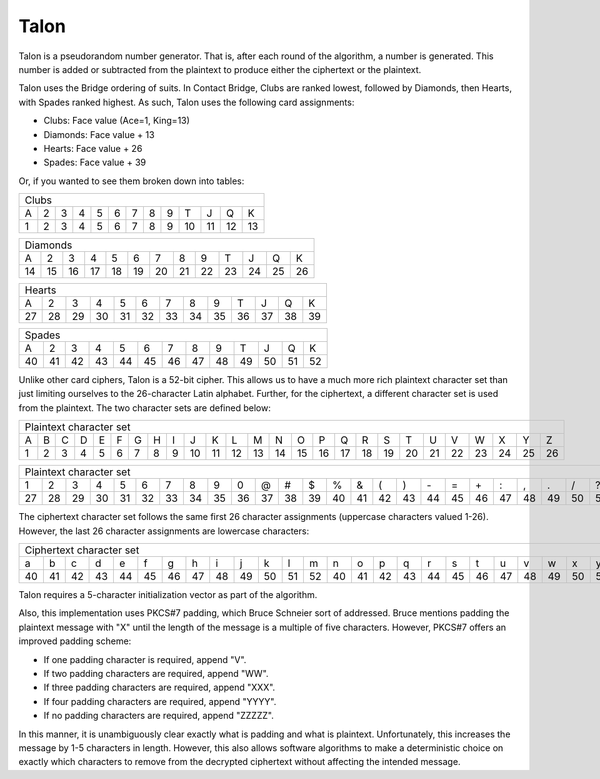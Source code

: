 Talon
=====

Talon is a pseudorandom number generator. That is, after each round of the
algorithm, a number is generated. This number is added or subtracted from the
plaintext to produce either the ciphertext or the plaintext.

Talon uses the Bridge ordering of suits. In Contact Bridge, Clubs are
ranked lowest, followed by Diamonds, then Hearts, with Spades ranked highest.
As such, Talon uses the following card assignments:

* Clubs: Face value (Ace=1, King=13)
* Diamonds: Face value + 13
* Hearts: Face value + 26
* Spades: Face value + 39

Or, if you wanted to see them broken down into tables:

+---+---+---+---+---+---+---+---+---+----+----+----+----+
| Clubs                                                 |
+---+---+---+---+---+---+---+---+---+----+----+----+----+
| A | 2 | 3 | 4 | 5 | 6 | 7 | 8 | 9 | T  | J  | Q  | K  |
+---+---+---+---+---+---+---+---+---+----+----+----+----+
| 1 | 2 | 3 | 4 | 5 | 6 | 7 | 8 | 9 | 10 | 11 | 12 | 13 |
+---+---+---+---+---+---+---+---+---+----+----+----+----+

+----+----+----+----+----+----+----+----+----+----+----+----+----+
| Diamonds                                                       |
+----+----+----+----+----+----+----+----+----+----+----+----+----+
| A  | 2  | 3  | 4  | 5  | 6  | 7  | 8  | 9  | T  | J  | Q  | K  |
+----+----+----+----+----+----+----+----+----+----+----+----+----+
| 14 | 15 | 16 | 17 | 18 | 19 | 20 | 21 | 22 | 23 | 24 | 25 | 26 |
+----+----+----+----+----+----+----+----+----+----+----+----+----+

+----+----+----+----+----+----+----+----+----+----+----+----+----+
| Hearts                                                         |
+----+----+----+----+----+----+----+----+----+----+----+----+----+
| A  | 2  | 3  | 4  | 5  | 6  | 7  | 8  | 9  | T  | J  | Q  | K  |
+----+----+----+----+----+----+----+----+----+----+----+----+----+
| 27 | 28 | 29 | 30 | 31 | 32 | 33 | 34 | 35 | 36 | 37 | 38 | 39 |
+----+----+----+----+----+----+----+----+----+----+----+----+----+

+----+----+----+----+----+----+----+----+----+----+----+----+----+
| Spades                                                         |
+----+----+----+----+----+----+----+----+----+----+----+----+----+
| A  | 2  | 3  | 4  | 5  | 6  | 7  | 8  | 9  | T  | J  | Q  | K  |
+----+----+----+----+----+----+----+----+----+----+----+----+----+
| 40 | 41 | 42 | 43 | 44 | 45 | 46 | 47 | 48 | 49 | 50 | 51 | 52 |
+----+----+----+----+----+----+----+----+----+----+----+----+----+

Unlike other card ciphers, Talon is a 52-bit cipher. This allows us to have a
much more rich plaintext character set than just limiting ourselves to the
26-character Latin alphabet. Further, for the ciphertext, a different character
set is used from the plaintext. The two character sets are defined below:

+---+---+---+---+---+---+---+---+---+----+----+----+----+----+----+----+----+----+----+----+----+----+----+----+----+----+
| Plaintext character set                                                                                                |
+---+---+---+---+---+---+---+---+---+----+----+----+----+----+----+----+----+----+----+----+----+----+----+----+----+----+
| A | B | C | D | E | F | G | H | I | J  | K  | L  | M  | N  | O  | P  | Q  | R  | S  | T  | U  | V  | W  | X  | Y  | Z  | 
+---+---+---+---+---+---+---+---+---+----+----+----+----+----+----+----+----+----+----+----+----+----+----+----+----+----+
| 1 | 2 | 3 | 4 | 5 | 6 | 7 | 8 | 9 | 10 | 11 | 12 | 13 | 14 | 15 | 16 | 17 | 18 | 19 | 20 | 21 | 22 | 23 | 24 | 25 | 26 | 
+---+---+---+---+---+---+---+---+---+----+----+----+----+----+----+----+----+----+----+----+----+----+----+----+----+----+

+----+----+----+----+----+----+----+----+----+----+----+----+----+----+----+----+----+----+----+----+----+----+----+----+----+----+
| Plaintext character set                                                                                                         |
+----+----+----+----+----+----+----+----+----+----+----+----+----+----+----+----+----+----+----+----+----+----+----+----+----+----+
| 1  | 2  | 3  | 4  | 5  | 6  | 7  | 8  | 9  | 0  | @  | #  | $  | %  | &  | (  | )  | \- | =  | \+ | :  | ,  | .  | /  | ?  |    |
+----+----+----+----+----+----+----+----+----+----+----+----+----+----+----+----+----+----+----+----+----+----+----+----+----+----+
| 27 | 28 | 29 | 30 | 31 | 32 | 33 | 34 | 35 | 36 | 37 | 38 | 39 | 40 | 41 | 42 | 43 | 44 | 45 | 46 | 47 | 48 | 49 | 50 | 51 | 52 |
+----+----+----+----+----+----+----+----+----+----+----+----+----+----+----+----+----+----+----+----+----+----+----+----+----+----+

The ciphertext character set follows the same first 26 character assignments
(uppercase characters valued 1-26). However, the last 26 character assignments
are lowercase characters:

+----+----+----+----+----+----+----+----+----+----+----+----+----+----+----+----+----+----+----+----+----+----+----+----+----+----+
| Ciphertext character set                                                                                                        |
+----+----+----+----+----+----+----+----+----+----+----+----+----+----+----+----+----+----+----+----+----+----+----+----+----+----+
| a  | b  | c  | d  | e  | f  | g  | h  | i  | j  | k  | l  | m  | n  | o  | p  | q  | r  | s  | t  | u  | v  | w  | x  | y  | z  |
+----+----+----+----+----+----+----+----+----+----+----+----+----+----+----+----+----+----+----+----+----+----+----+----+----+----+
| 40 | 41 | 42 | 43 | 44 | 45 | 46 | 47 | 48 | 49 | 50 | 51 | 52 | 40 | 41 | 42 | 43 | 44 | 45 | 46 | 47 | 48 | 49 | 50 | 51 | 52 |
+----+----+----+----+----+----+----+----+----+----+----+----+----+----+----+----+----+----+----+----+----+----+----+----+----+----+

Talon requires a 5-character initialization vector as part of the algorithm.

Also, this implementation uses PKCS#7 padding, which Bruce Schneier sort of
addressed. Bruce mentions padding the plaintext message with "X" until the
length of the message is a multiple of five characters. However, PKCS#7 offers
an improved padding scheme:

* If one padding character is required, append "V".
* If two padding characters are required, append "WW".
* If three padding characters are required, append "XXX".
* If four padding characters are required, append "YYYY".
* If no padding characters are required, append "ZZZZZ".

In this manner, it is unambiguously clear exactly what is padding and what is
plaintext. Unfortunately, this increases the message by 1-5 characters in
length. However, this also allows software algorithms to make a deterministic
choice on exactly which characters to remove from the decrypted ciphertext
without affecting the intended message.
